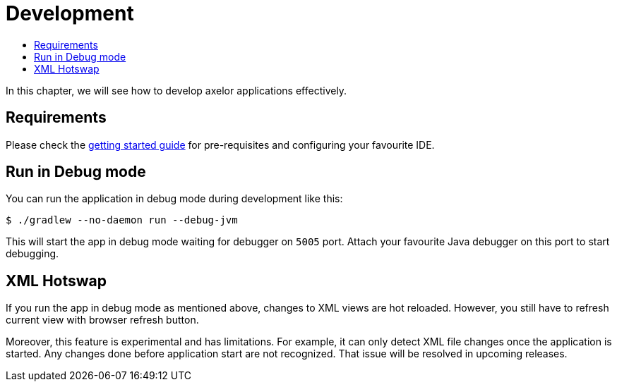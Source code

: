 = Development
:toc:
:toc-title:

In this chapter, we will see how to develop axelor applications effectively.

== Requirements

Please check the xref:getting-started:index.adoc[getting started guide] for
pre-requisites and configuring your favourite IDE.

== Run in Debug mode

You can run the application in debug mode during development like this:

[source,sh]
----
$ ./gradlew --no-daemon run --debug-jvm
----

This will start the app in debug mode waiting for debugger on `5005` port. Attach your
favourite Java debugger on this port to start debugging.

== XML Hotswap

If you run the app in debug mode as mentioned above, changes to XML views
are hot reloaded. However, you still have to refresh current view with browser refresh button.

Moreover, this feature is experimental and has limitations. For example, it can only detect
XML file changes once the application is started. Any changes done before application start
are not recognized. That issue will be resolved in upcoming releases.
